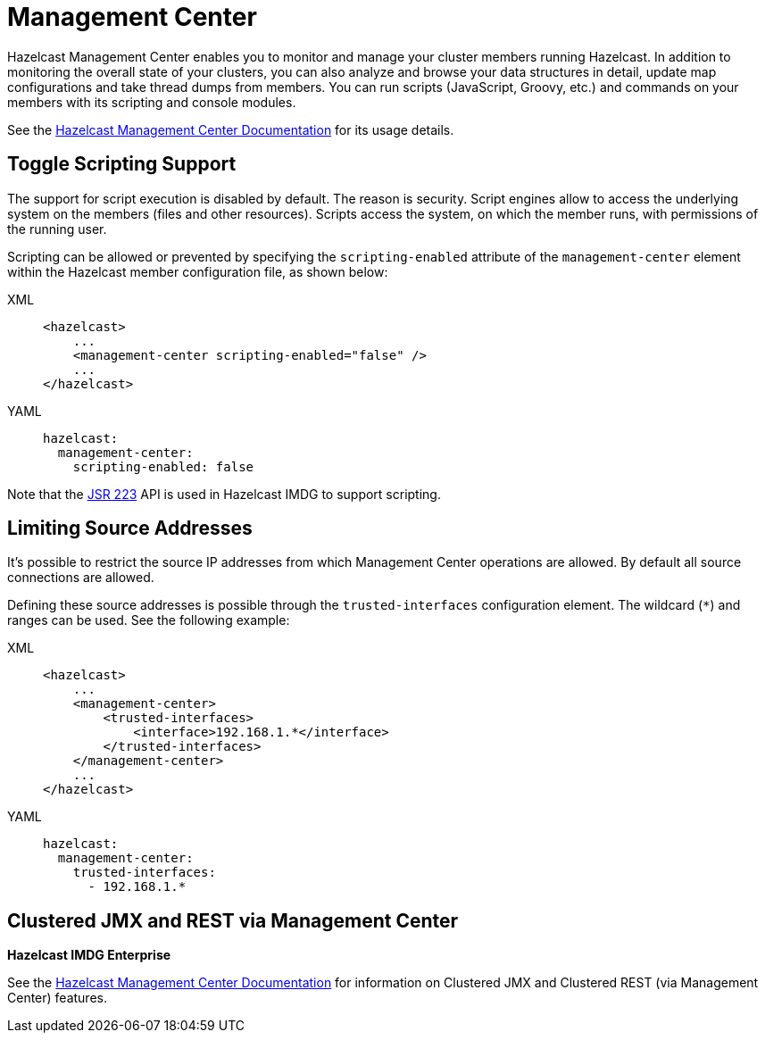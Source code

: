 = Management Center

Hazelcast Management Center enables you to monitor and manage your cluster members running Hazelcast.
In addition to monitoring the overall state of your clusters, you can also analyze and browse your
data structures in detail, update map configurations and take thread dumps from members.
You can run scripts (JavaScript, Groovy, etc.) and commands on your members with its scripting and console modules.

See the https://docs.hazelcast.org/docs/management-center/latest/manual/html/index.html[Hazelcast Management Center Documentation^]
for its usage details.

== Toggle Scripting Support

The support for script execution is disabled by default. The reason is security.
Script engines allow to access the underlying system on the members (files and other resources).
Scripts access the system, on which the member runs, with permissions of the running user.

Scripting can be allowed or prevented by specifying the `scripting-enabled` attribute of
the `management-center` element within the Hazelcast member configuration file, as shown below:

[tabs] 
==== 
XML:: 
+ 
-- 
[source,xml]
----
<hazelcast>
    ...
    <management-center scripting-enabled="false" />
    ...
</hazelcast>
----
--

YAML::
+
[source,yaml]
----
hazelcast:
  management-center:
    scripting-enabled: false
----
====

Note that the https://jcp.org/en/jsr/detail?id=223[JSR 223^] API is used in Hazelcast IMDG to support scripting.

== Limiting Source Addresses

It's possible to restrict the source IP addresses from which Management Center operations
are allowed. By default all source connections are allowed.

Defining these source addresses is possible through the `trusted-interfaces`
configuration element. The wildcard (`*`) and ranges can be used.
See the following example:

[tabs] 
==== 
XML:: 
+ 
-- 
[source,xml]
----
<hazelcast>
    ...
    <management-center>
        <trusted-interfaces>
            <interface>192.168.1.*</interface>
        </trusted-interfaces>
    </management-center>
    ...
</hazelcast>
----
--

YAML::
+
[source,yaml]
----
hazelcast:
  management-center:
    trusted-interfaces:
      - 192.168.1.*
----
====

== Clustered JMX and REST via Management Center

[blue]*Hazelcast IMDG Enterprise*

See the https://docs.hazelcast.org/docs/management-center/latest/manual/html/index.html[Hazelcast Management Center Documentation^]
for information on Clustered JMX and Clustered REST (via Management Center) features.